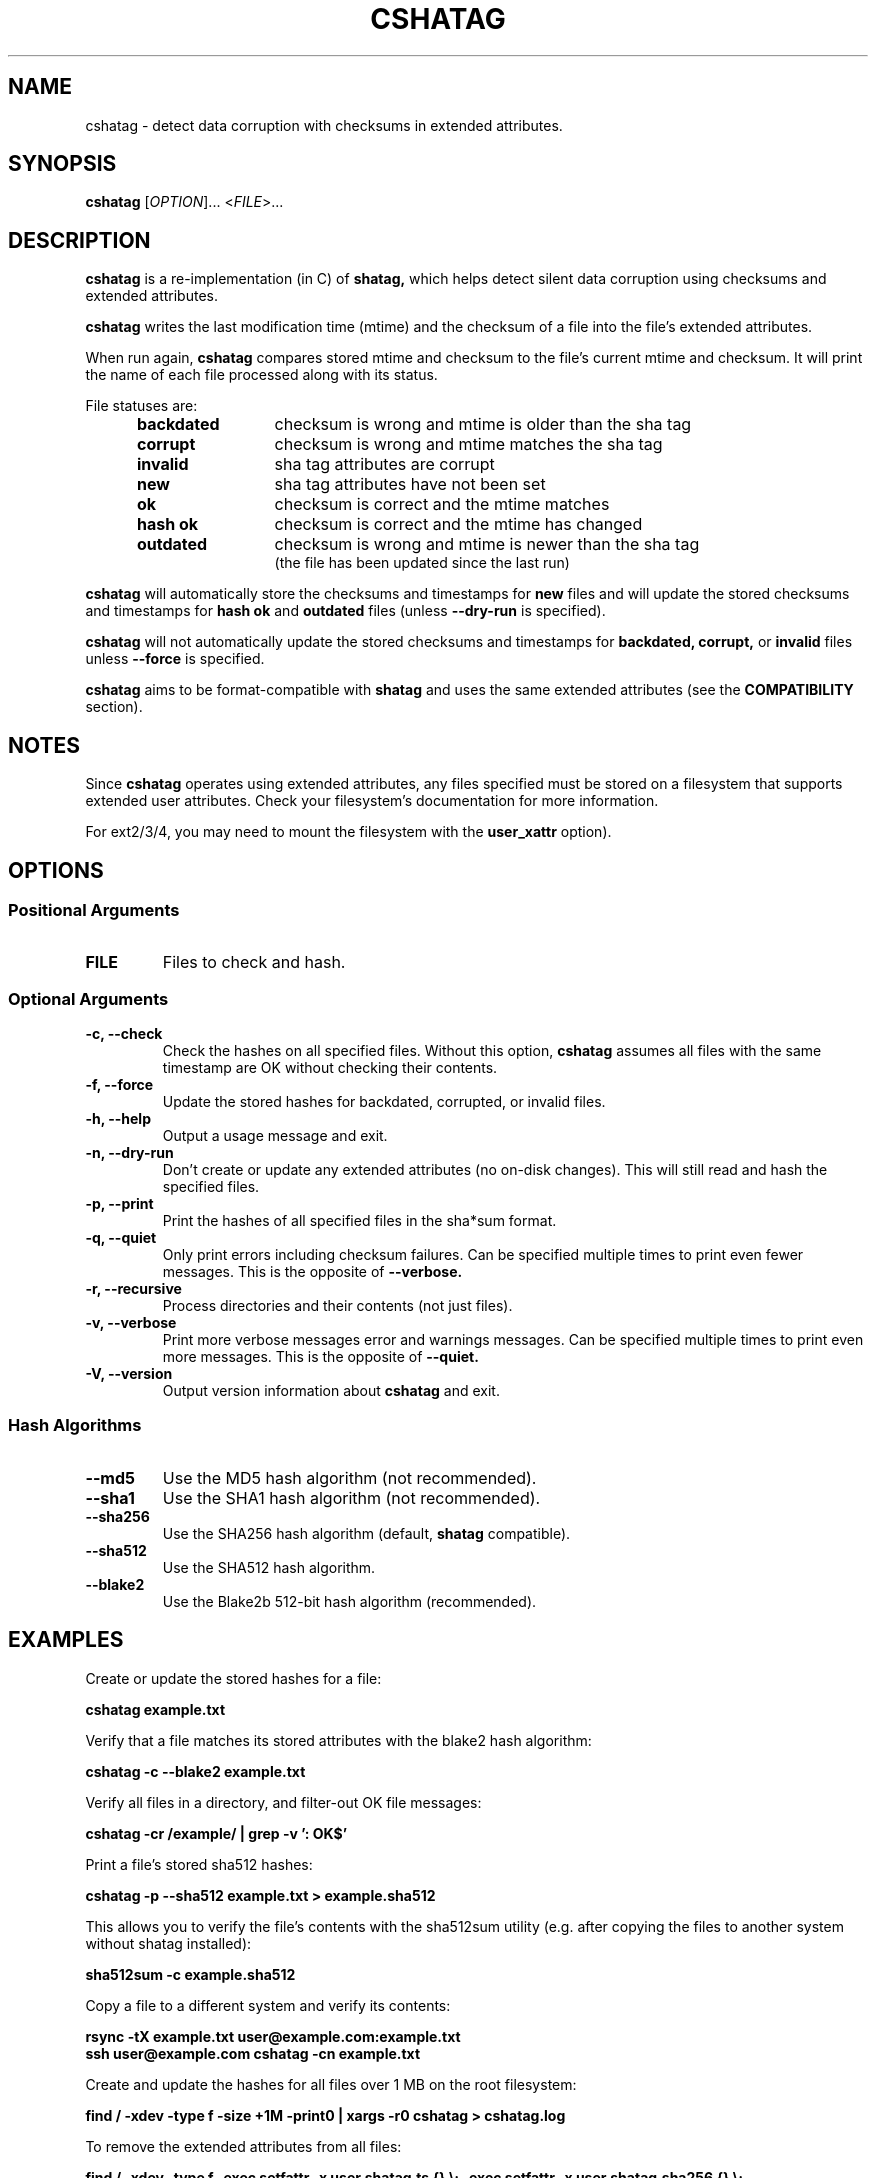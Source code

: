 .\"Generate README file for github: make README
.TH CSHATAG 1 "September 2018" "cshatag 0.1" "User Commands"
.SH NAME
.P
cshatag - detect data corruption with checksums in extended attributes.
.P
.SH SYNOPSIS
.P
.B cshatag
[\fIOPTION\fR]... <\fIFILE\fR>...
.P
.SH DESCRIPTION
.P
.B cshatag
is a re-implementation (in C) of
.B shatag,
which helps detect silent data corruption using checksums and extended
attributes.
.P
.B cshatag
writes the last modification time (mtime) and the checksum of a file into the
file's extended attributes.
.P
When run again,
.B cshatag
compares stored mtime and checksum to the file's current mtime and checksum.
It will print the name of each file processed along with its status.
.P
File statuses are:
.RS 5
.TP 12
.BR "backdated"
checksum is wrong and mtime is older than the sha tag
.TP
.BR "corrupt"
checksum is wrong and mtime matches the sha tag
.TP
.BR "invalid"
sha tag attributes are corrupt
.TP
.BR "new"
sha tag attributes have not been set
.TP
.BR "ok"
checksum is correct and the mtime matches
.TP
.BR "hash ok"
checksum is correct and the mtime has changed
.TP
.BR "outdated"
checksum is wrong and mtime is newer than the sha tag
.br
(the file has been updated since the last run)
.P
.RE
.B cshatag
will automatically store the checksums and timestamps for
.B new
files and will update the stored checksums and timestamps for
.B hash ok
and
.B outdated
files (unless
.B --dry-run
is specified).
.P
.B cshatag
will not automatically update the stored checksums and timestamps for
.B backdated,
.B corrupt,
or
.B invalid
files unless
.B --force
is specified.
.P
.B cshatag
aims to be format-compatible with
.B shatag
and uses the same extended attributes (see the
.B COMPATIBILITY
section).
.P
.SH NOTES
.P
Since
.B cshatag
operates using extended attributes, any files specified must be stored on a
filesystem that supports extended user attributes. Check your filesystem's
documentation for more information.
.P
For ext2/3/4, you may need to mount the filesystem with the
.B user\_xattr
option).
.P
.SH OPTIONS
.P
.SS Positional Arguments
.TP
.BR FILE
Files to check and hash.
.P
.SS Optional Arguments
.TP
.BR "-c, --check"
Check the hashes on all specified files. Without this option,
.B cshatag
assumes all files with the same timestamp are OK without checking their
contents.
.TP
.BR "-f, --force"
Update the stored hashes for backdated, corrupted, or invalid files.
.TP
.BR "-h, --help"
Output a usage message and exit.
.TP
.BR "-n, --dry-run"
Don't create or update any extended attributes (no on-disk changes).
This will still read and hash the specified files.
.TP
.BR "-p, --print"
Print the hashes of all specified files in the sha*sum format.
.TP
.BR "-q, --quiet"
Only print errors including checksum failures. Can be specified multiple times
to print even fewer messages. This is the opposite of
.B --verbose.
.TP
.BR "-r, --recursive"
Process directories and their contents (not just files).
.TP
.BR "-v, --verbose"
Print more verbose messages error and warnings messages. Can be specified
multiple times to print even more messages. This is the opposite of
.B --quiet.
.TP
.BR "-V, --version"
Output version information about
.B cshatag
and exit.
.P
.SS Hash Algorithms
.P
.TP
.BR --md5
Use the MD5 hash algorithm (not recommended).
.TP
.BR --sha1
Use the SHA1 hash algorithm (not recommended).
.TP
.BR --sha256
Use the SHA256 hash algorithm (default,
.B shatag
compatible).
.TP
.BR --sha512
Use the SHA512 hash algorithm.
.TP
.BR --blake2
Use the Blake2b 512-bit hash algorithm (recommended).
.P
.SH EXAMPLES
.P
Create or update the stored hashes for a file:
.P
.B cshatag example.txt
.P
Verify that a file matches its stored attributes with the blake2 hash algorithm:
.P
.B cshatag -c --blake2 example.txt
.P
Verify all files in a directory, and filter-out OK file messages:
.P
.B cshatag -cr /example/ | grep -v ': OK$'
.P
Print a file's stored sha512 hashes:
.P
.B cshatag -p --sha512 example.txt > example.sha512
.P
This allows you to verify the file's contents with the sha512sum utility
(e.g. after copying the files to another system without shatag installed):
.P
.B sha512sum -c example.sha512
.P
Copy a file to a different system and verify its contents:
.P
.B rsync -tX example.txt user@example.com:example.txt
.br
.B ssh user@example.com cshatag -cn example.txt
.P
Create and update the hashes for all files over 1 MB on the root
filesystem:
.P
.B find / -xdev -type f -size +1M -print0 | xargs -r0 cshatag > cshatag.log
.P
To remove the extended attributes from all files:
.P
.B find / -xdev -type f -exec setfattr -x user.shatag.ts {} \\\; \
-exec setfattr -x user.shatag.sha256 {} \\\;
.P
.SH EXIT STATUS
.P
.B 0
Success
.br
.B >0
An error occurred or at least 1 file is backdated, corrupt, or invalid
.P
.SH COMPATIBILITY
.P
.B cshatag
writes the user.shatag.ts field with full nanosecond precision, while python
uses a floating point number for the whole mtime. As a result, the original
.B shatag
utility is only accurate to within about 200 ns. Because of this,
.B cshatag
treats timestamps within 1 \[mc]s as equal.
.P
The original
.B shatag
utility also only supports the sha256 hash algorithm.
.P
.SH AUTHOR
.P
Written by Jakob Unterwurzacher, and Tim Schlueter.
.P
.SH COPYRIGHT
.P
Copyright \(co 2012 Jakob Unterwurzacher.
.br
Copyright \(co 2018 Tim Schlueter.
.P
License GPLv2+: GNU GPL version 2 or later
<https://www.gnu.org/licenses/licenses.html>.
.P
This is free software: you are free to change and redistribute it.
There is NO WARRANTY, to the extent permitted by law.
.P
.SH SEE ALSO
.P
shatag(1), sha256sum(1), getfattr(1), setfattr(1)
.P
The original
.B shatag
utility, written in python by Maxime Augier:
.br
.B https://bitbucket.org/maugier/shatag
.P
.SH AVAILABILITY
.P
Up-to-date sources can be found at:
.br
.B https://github.com/modelrockettier/cshatag
